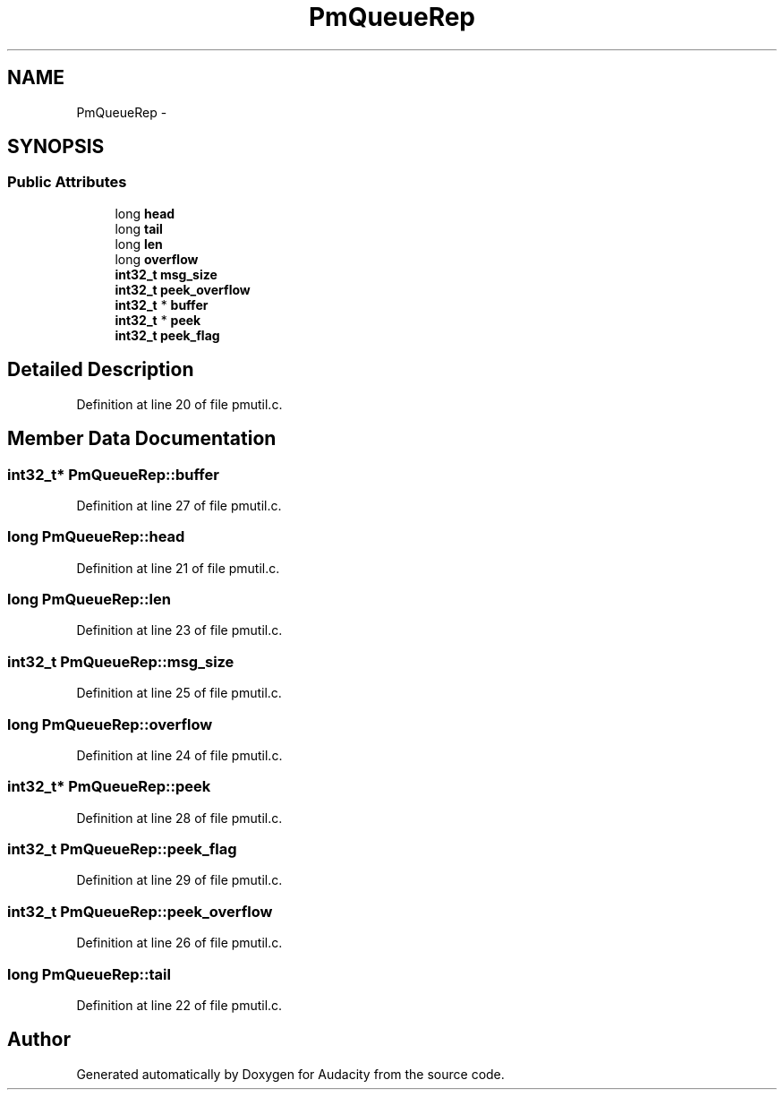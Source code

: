 .TH "PmQueueRep" 3 "Thu Apr 28 2016" "Audacity" \" -*- nroff -*-
.ad l
.nh
.SH NAME
PmQueueRep \- 
.SH SYNOPSIS
.br
.PP
.SS "Public Attributes"

.in +1c
.ti -1c
.RI "long \fBhead\fP"
.br
.ti -1c
.RI "long \fBtail\fP"
.br
.ti -1c
.RI "long \fBlen\fP"
.br
.ti -1c
.RI "long \fBoverflow\fP"
.br
.ti -1c
.RI "\fBint32_t\fP \fBmsg_size\fP"
.br
.ti -1c
.RI "\fBint32_t\fP \fBpeek_overflow\fP"
.br
.ti -1c
.RI "\fBint32_t\fP * \fBbuffer\fP"
.br
.ti -1c
.RI "\fBint32_t\fP * \fBpeek\fP"
.br
.ti -1c
.RI "\fBint32_t\fP \fBpeek_flag\fP"
.br
.in -1c
.SH "Detailed Description"
.PP 
Definition at line 20 of file pmutil\&.c\&.
.SH "Member Data Documentation"
.PP 
.SS "\fBint32_t\fP* PmQueueRep::buffer"

.PP
Definition at line 27 of file pmutil\&.c\&.
.SS "long PmQueueRep::head"

.PP
Definition at line 21 of file pmutil\&.c\&.
.SS "long PmQueueRep::len"

.PP
Definition at line 23 of file pmutil\&.c\&.
.SS "\fBint32_t\fP PmQueueRep::msg_size"

.PP
Definition at line 25 of file pmutil\&.c\&.
.SS "long PmQueueRep::overflow"

.PP
Definition at line 24 of file pmutil\&.c\&.
.SS "\fBint32_t\fP* PmQueueRep::peek"

.PP
Definition at line 28 of file pmutil\&.c\&.
.SS "\fBint32_t\fP PmQueueRep::peek_flag"

.PP
Definition at line 29 of file pmutil\&.c\&.
.SS "\fBint32_t\fP PmQueueRep::peek_overflow"

.PP
Definition at line 26 of file pmutil\&.c\&.
.SS "long PmQueueRep::tail"

.PP
Definition at line 22 of file pmutil\&.c\&.

.SH "Author"
.PP 
Generated automatically by Doxygen for Audacity from the source code\&.
